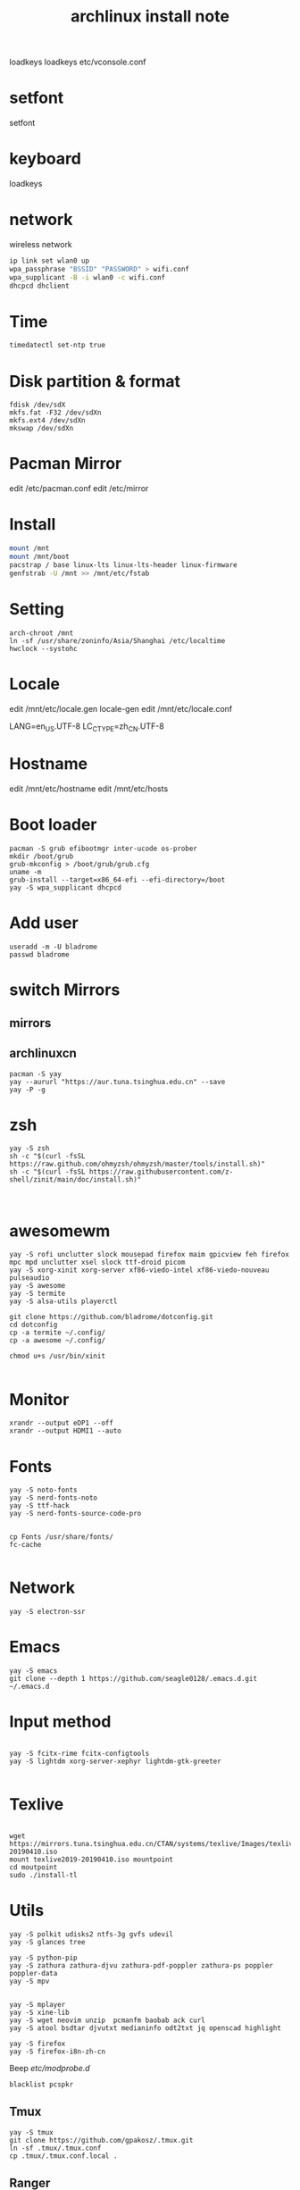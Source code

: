 
#+TITLE: archlinux install note
loadkeys 
loadkeys
etc/vconsole.conf
* setfont
setfont
* keyboard
loadkeys
* network
wireless network
#+begin_src bash
  ip link set wlan0 up
  wpa_passphrase "BSSID" "PASSWORD" > wifi.conf
  wpa_supplicant -B -i wlan0 -c wifi.conf
  dhcpcd dhclient
#+end_src
* Time
#+begin_src bash
timedatectl set-ntp true
#+end_src

* Disk partition & format
#+begin_src 
fdisk /dev/sdX
mkfs.fat -F32 /dev/sdXn
mkfs.ext4 /dev/sdXn
mkswap /dev/sdXn
#+end_src
* Pacman Mirror
edit /etc/pacman.conf
edit /etc/mirror

* Install
#+begin_src bash
mount /mnt
mount /mnt/boot
pacstrap / base linux-lts linux-lts-header linux-firmware
genfstrab -U /mnt >> /mnt/etc/fstab
#+end_src

#+RESULTS:

* Setting
#+begin_src 
arch-chroot /mnt
ln -sf /usr/share/zoninfo/Asia/Shanghai /etc/localtime
hwclock --systohc
#+end_src

* Locale

edit /mnt/etc/locale.gen
locale-gen
edit /mnt/etc/locale.conf

LANG=en_US.UTF-8
LC_CTYPE=zh_CN.UTF-8

* Hostname
edit /mnt/etc/hostname
edit /mnt/etc/hosts

* Boot loader
#+begin_src 
pacman -S grub efibootmgr inter-ucode os-prober
mkdir /boot/grub
grub-mkconfig > /boot/grub/grub.cfg
uname -m
grub-install --target=x86_64-efi --efi-directory=/boot
yay -S wpa_supplicant dhcpcd
#+end_src

* Add user
#+begin_src 
useradd -m -U bladrome
passwd bladrome
#+end_src
* switch Mirrors
** mirrors
** archlinuxcn
#+begin_src 
pacman -S yay
yay --aururl "https://aur.tuna.tsinghua.edu.cn" --save
yay -P -g
#+end_src

* zsh
#+begin_src 
yay -S zsh 
sh -c "$(curl -fsSL https://raw.github.com/ohmyzsh/ohmyzsh/master/tools/install.sh)"
sh -c "$(curl -fsSL https://raw.githubusercontent.com/z-shell/zinit/main/doc/install.sh)"


#+end_src

* awesomewm

#+begin_src 
yay -S rofi unclutter slock mousepad firefox maim gpicview feh firefox mpc mpd unclutter xsel slock ttf-droid picom
yay -S xorg-xinit xorg-server xf86-viedo-intel xf86-viedo-nouveau pulseaudio 
yay -S awesome
yay -S termite
yay -S alsa-utils playerctl

git clone https://github.com/bladrome/dotconfig.git
cd dotconfig
cp -a termite ~/.config/
cp -a awesome ~/.config/

chmod u+s /usr/bin/xinit

#+end_src
* Monitor
#+begin_src 
xrandr --output eDP1 --off
xrandr --output HDMI1 --auto
#+end_src

* Fonts 
#+begin_src 
yay -S noto-fonts
yay -S nerd-fonts-noto
yay -S ttf-hack
yay -S nerd-fonts-source-code-pro


cp Fonts /usr/share/fonts/
fc-cache

#+end_src

* Network

#+begin_src 
yay -S electron-ssr
#+end_src

* Emacs
#+begin_src 
yay -S emacs
git clone --depth 1 https://github.com/seagle0128/.emacs.d.git ~/.emacs.d
#+end_src

* Input method
#+begin_src 

yay -S fcitx-rime fcitx-configtools
yay -S lightdm xorg-server-xephyr lightdm-gtk-greeter

#+end_src

* Texlive
#+begin_src 

wget https://mirrors.tuna.tsinghua.edu.cn/CTAN/systems/texlive/Images/texlive2019-20190410.iso
mount texlive2019-20190410.iso mountpoint
cd moutpoint
sudo ./install-tl
#+end_src

# Session permissions

* Utils
#+begin_src 
yay -S polkit udisks2 ntfs-3g gvfs udevil
yay -S glances tree

yay -S python-pip
yay -S zathura zathura-djvu zathura-pdf-poppler zathura-ps poppler poppler-data
yay -S mpv


yay -S mplayer
yay -S xine-lib
yay -S wget neovim unzip  pcmanfm baobab ack curl
yay -S atool bsdtar djvutxt medianinfo odt2txt jq openscad highlight

yay -S firefox
yay -S firefox-i8n-zh-cn
#+end_src
Beep /etc/modprobe.d/
#+begin_src 
blacklist pcspkr
#+end_src
** Tmux
#+begin_src shell
yay -S tmux
git clone https://github.com/gpakosz/.tmux.git
ln -sf .tmux/.tmux.conf
cp .tmux/.tmux.conf.local .
#+end_src
** Ranger
#+BEGIN_SRC shell
yay -S ranger
git clone https://github.com/alexanderjeurissen/ranger_devicons ~/.config/ranger/plugins/ranger_devicons
echo "default_linemode devicons" >> ~/.config/ranger/rc.conf

sudo pacman -S atool
git clone https://github.com/maximtrp/ranger-archives.git ~/.config/ranger/plugins/ranger-archives
cd ~/.config/ranger/plugins/ranger-archives
make install
#+END_SRC
** yay
#+BEGIN_SRC shell
gpg --keyserver pool.sks-keyservers.net --recv-keys # for linux-xanmod
yay
yay -Syyu
yay -Sc
yay -Rc
yay -Rs
yay -Q
yay -Qe
yay -Qdt
#+END_SRC
